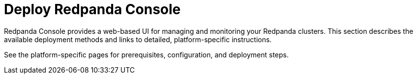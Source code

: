= Deploy Redpanda Console
:description: Overview of Redpanda Console deployment options and links to platform-specific guides.
:page-layout: index

Redpanda Console provides a web-based UI for managing and monitoring your Redpanda clusters. This section describes the available deployment methods and links to detailed, platform-specific instructions.

See the platform-specific pages for prerequisites, configuration, and deployment steps.

